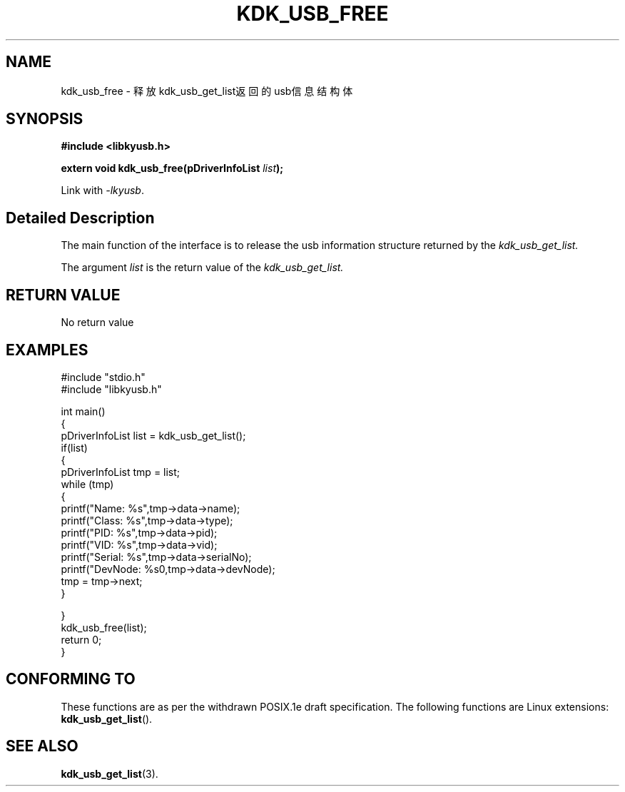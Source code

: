 .TH "KDK_USB_FREE" 3 "Fri Aug 25 2023" "Linux Programmer's Manual" \"
.SH NAME
kdk_usb_free - 释放kdk_usb_get_list返回的usb信息结构体
.SH SYNOPSIS
.nf
.B #include <libkyusb.h>
.sp
.BI "extern void kdk_usb_free(pDriverInfoList "list ");" 
.sp
Link with \fI\-lkyusb\fP.
.SH "Detailed Description"
The main function of the interface is to release the usb information structure returned by the 
.I kdk_usb_get_list.
.PP
The argument
.I list
is the return value of the 
.I kdk_usb_get_list.
.SH "RETURN VALUE"
No return value
.SH EXAMPLES
.EX
#include "stdio.h"
#include "libkyusb.h"

int main()
{
    pDriverInfoList list = kdk_usb_get_list();
    if(list)
    {
        pDriverInfoList tmp = list;
        while (tmp)
        {
            printf("Name: %s\t",tmp->data->name);
            printf("Class: %s\t",tmp->data->type);
            printf("PID: %s\t",tmp->data->pid);
            printf("VID: %s\t",tmp->data->vid);
            printf("Serial: %s\t",tmp->data->serialNo);
            printf("DevNode: %s\n",tmp->data->devNode);
            tmp = tmp->next;
        }
        
    }
    kdk_usb_free(list);
    return 0;
}

.SH "CONFORMING TO"
These functions are as per the withdrawn POSIX.1e draft specification.
The following functions are Linux extensions:
.BR kdk_usb_get_list ().
.SH "SEE ALSO"
.BR kdk_usb_get_list (3).